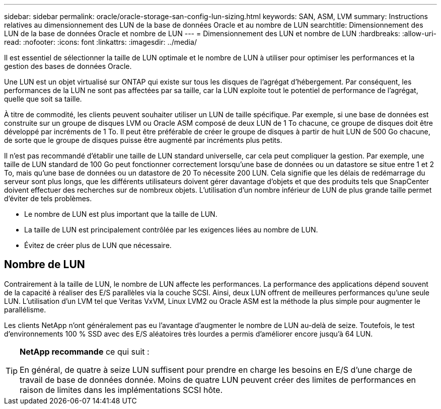 ---
sidebar: sidebar 
permalink: oracle/oracle-storage-san-config-lun-sizing.html 
keywords: SAN, ASM, LVM 
summary: Instructions relatives au dimensionnement des LUN de la base de données Oracle et au nombre de LUN 
searchtitle: Dimensionnement des LUN de la base de données Oracle et nombre de LUN 
---
= Dimensionnement des LUN et nombre de LUN
:hardbreaks:
:allow-uri-read: 
:nofooter: 
:icons: font
:linkattrs: 
:imagesdir: ../media/


[role="lead"]
Il est essentiel de sélectionner la taille de LUN optimale et le nombre de LUN à utiliser pour optimiser les performances et la gestion des bases de données Oracle.

Une LUN est un objet virtualisé sur ONTAP qui existe sur tous les disques de l'agrégat d'hébergement. Par conséquent, les performances de la LUN ne sont pas affectées par sa taille, car la LUN exploite tout le potentiel de performance de l'agrégat, quelle que soit sa taille.

À titre de commodité, les clients peuvent souhaiter utiliser un LUN de taille spécifique. Par exemple, si une base de données est construite sur un groupe de disques LVM ou Oracle ASM composé de deux LUN de 1 To chacune, ce groupe de disques doit être développé par incréments de 1 To. Il peut être préférable de créer le groupe de disques à partir de huit LUN de 500 Go chacune, de sorte que le groupe de disques puisse être augmenté par incréments plus petits.

Il n'est pas recommandé d'établir une taille de LUN standard universelle, car cela peut compliquer la gestion. Par exemple, une taille de LUN standard de 100 Go peut fonctionner correctement lorsqu'une base de données ou un datastore se situe entre 1 et 2 To, mais qu'une base de données ou un datastore de 20 To nécessite 200 LUN. Cela signifie que les délais de redémarrage du serveur sont plus longs, que les différents utilisateurs doivent gérer davantage d'objets et que des produits tels que SnapCenter doivent effectuer des recherches sur de nombreux objets. L'utilisation d'un nombre inférieur de LUN de plus grande taille permet d'éviter de tels problèmes.

* Le nombre de LUN est plus important que la taille de LUN.
* La taille de LUN est principalement contrôlée par les exigences liées au nombre de LUN.
* Évitez de créer plus de LUN que nécessaire.




== Nombre de LUN

Contrairement à la taille de LUN, le nombre de LUN affecte les performances. La performance des applications dépend souvent de la capacité à réaliser des E/S parallèles via la couche SCSI. Ainsi, deux LUN offrent de meilleures performances qu'une seule LUN. L'utilisation d'un LVM tel que Veritas VxVM, Linux LVM2 ou Oracle ASM est la méthode la plus simple pour augmenter le parallélisme.

Les clients NetApp n'ont généralement pas eu l'avantage d'augmenter le nombre de LUN au-delà de seize. Toutefois, le test d'environnements 100 % SSD avec des E/S aléatoires très lourdes a permis d'améliorer encore jusqu'à 64 LUN.

[TIP]
====
*NetApp recommande* ce qui suit :

En général, de quatre à seize LUN suffisent pour prendre en charge les besoins en E/S d'une charge de travail de base de données donnée. Moins de quatre LUN peuvent créer des limites de performances en raison de limites dans les implémentations SCSI hôte.

====